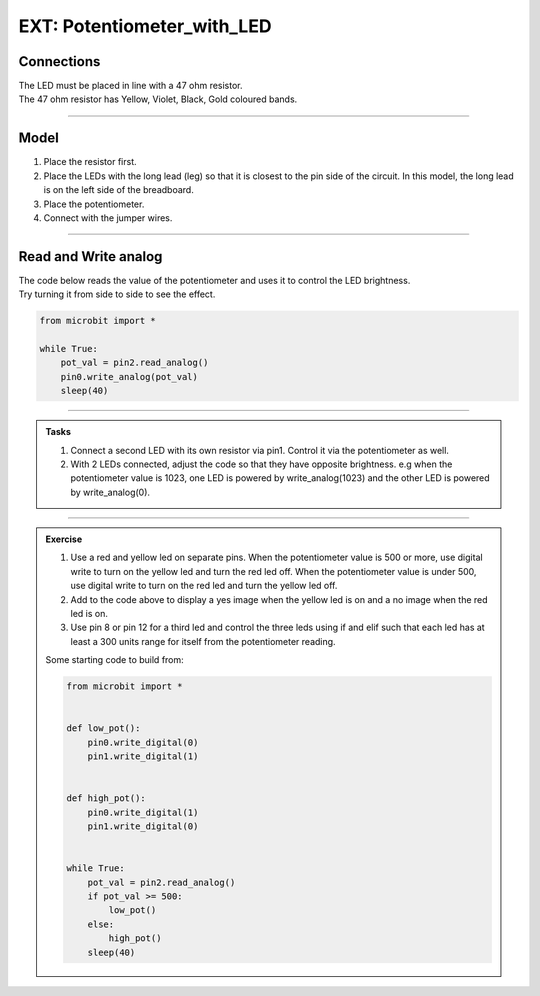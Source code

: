 ============================
EXT: Potentiometer_with_LED
============================

Connections
--------------------------

| The LED must be placed in line with a 47 ohm resistor.
| The 47 ohm resistor has Yellow, Violet, Black, Gold coloured bands.

.. image:: images/47ohm.png
    :scale: 50 %

----

Model
----------------------------------------

#.  Place the resistor first.
#.  Place the LEDs with the long lead (leg) so that it is closest to the pin side of the circuit. In this model, the long lead is on the left side of the breadboard.
#.  Place the potentiometer.
#.  Connect with the jumper wires.

.. image:: images/potentiometer_1_bb.png
    :scale: 50 %

.. image:: images/potentiometer_2_bb.png
    :scale: 50 %


.. image:: images/potentiometer_2.jpg
    :scale: 30 %

----

Read and Write analog
----------------------------------------

| The code below reads the value of the potentiometer and uses it to control the LED brightness.
| Try turning it from side to side to see the effect.

.. code-block:: python

    from microbit import *

    while True:
        pot_val = pin2.read_analog()
        pin0.write_analog(pot_val)
        sleep(40)

----

.. admonition:: Tasks

    #. Connect a second LED with its own resistor via pin1. Control it via the potentiometer as well.
    #. With 2 LEDs connected, adjust the code so that they have opposite brightness. e.g when the potentiometer value is 1023, one LED is powered by write_analog(1023) and the other LED is powered by write_analog(0).

    .. dropdown::
            :icon: codescan
            :color: primary
            :class-container: sd-dropdown-container

            .. tab-set::

                .. tab-item:: Q1

                    Connect a second LED with its own resistor via pin1. Control it via the potentiometer as well.

                    .. code-block:: python

                        from microbit import *


                        while True:
                            pot_val = pin2.read_analog()
                            pin0.write_analog(pot_val)
                            pin1.write_analog(pot_val)
                            sleep(40)

                .. tab-item:: Q2

                    With 2 LEDs connected, adjust the code so that they have opposite brightness. e.g when the potentiometer value is 1023, one LED is powered by write_analog(1023) and the other LED is powered by write_analog(0).


                    .. code-block:: python

                        from microbit import *

                        while True:
                            pot_val = pin2.read_analog()
                            pin0.write_analog(pot_val)
                            pin1.write_analog(1023 - pot_val)
                            sleep(40)

----

.. admonition:: Exercise

    #. Use a red and yellow led on separate pins. When the potentiometer value is 500 or more, use digital write to turn on the yellow led and turn the red led off. When the potentiometer value is under 500, use digital write to turn on the red led and turn the yellow led off.
    #. Add to the code above to display a yes image when the yellow led is on and a no image when the red led is on.
    #. Use pin 8 or pin 12 for a third led and control the three leds using if and elif such that each led has at least a 300 units range for itself from the potentiometer reading.

    Some starting code to build from:

    .. code-block:: python

        from microbit import *


        def low_pot():
            pin0.write_digital(0)
            pin1.write_digital(1)


        def high_pot():
            pin0.write_digital(1)
            pin1.write_digital(0)


        while True:
            pot_val = pin2.read_analog()
            if pot_val >= 500:
                low_pot()
            else:
                high_pot()
            sleep(40)
